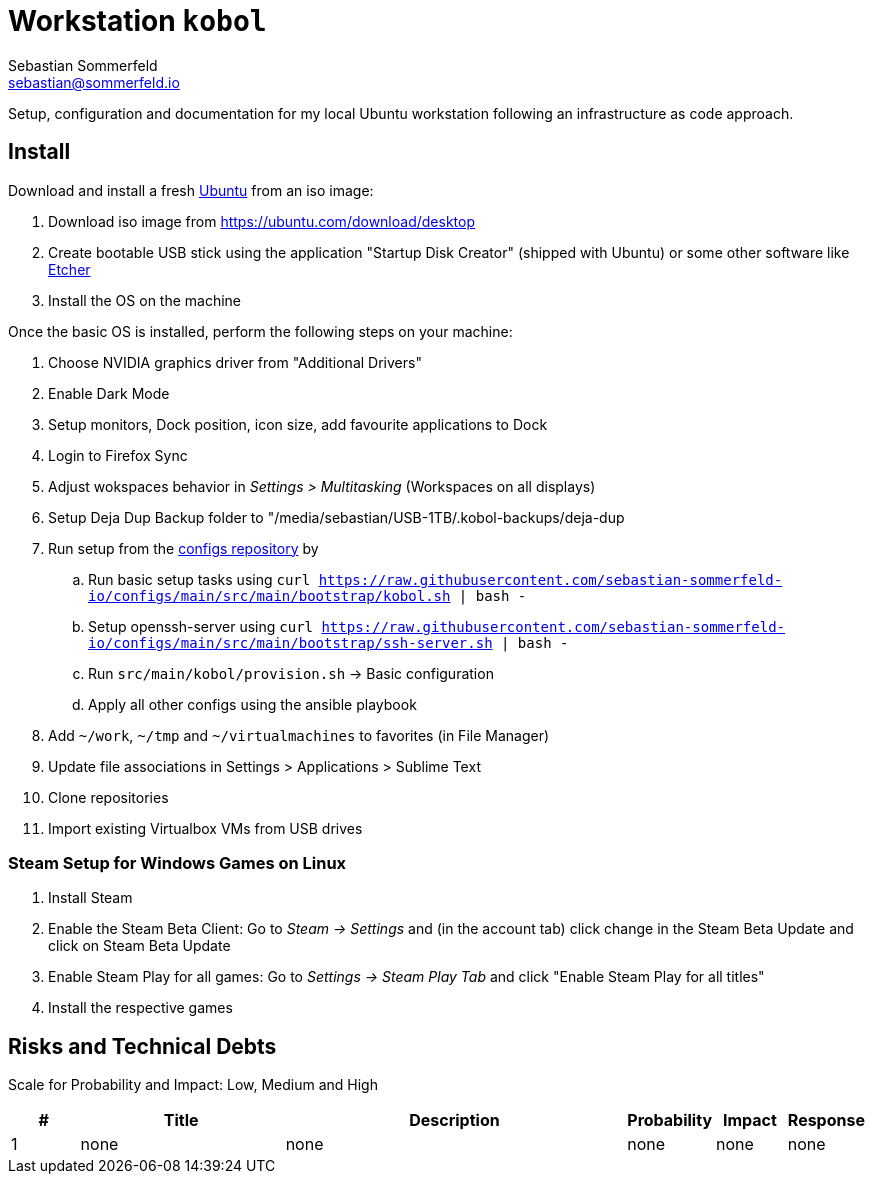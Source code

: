 = Workstation `kobol`
Sebastian Sommerfeld <sebastian@sommerfeld.io>

Setup, configuration and documentation for my local Ubuntu workstation following an infrastructure as code approach.

== Install
Download and install a fresh link:https://ubuntu.com[Ubuntu] from an iso image:

. Download iso image from https://ubuntu.com/download/desktop
. Create bootable USB stick using the application "Startup Disk Creator" (shipped with Ubuntu) or some other software like https://www.balena.io/etcher[Etcher]
. Install the OS on the machine

Once the basic OS is installed, perform the following steps on your machine:

. Choose NVIDIA graphics driver from "Additional Drivers"
. Enable Dark Mode
. Setup monitors, Dock position, icon size, add favourite applications to Dock
. Login to Firefox Sync
. Adjust wokspaces behavior in _Settings > Multitasking_ (Workspaces on all displays)
. Setup Deja Dup Backup folder to "/media/sebastian/USB-1TB/.kobol-backups/deja-dup
. Run setup from the link:https://github.com/sebastian-sommerfeld-io/configs[configs repository] by
.. Run basic setup tasks using `curl https://raw.githubusercontent.com/sebastian-sommerfeld-io/configs/main/src/main/bootstrap/kobol.sh | bash -`
.. Setup openssh-server using `curl https://raw.githubusercontent.com/sebastian-sommerfeld-io/configs/main/src/main/bootstrap/ssh-server.sh | bash -`
.. Run `src/main/kobol/provision.sh` -> Basic configuration
.. Apply all other configs using the ansible playbook
. Add `~/work`, `~/tmp` and `~/virtualmachines` to favorites (in File Manager)
. Update file associations in Settings > Applications > Sublime Text
. Clone repositories
. Import existing Virtualbox VMs from USB drives

=== Steam Setup for Windows Games on Linux
. Install Steam
. Enable the Steam Beta Client: Go to _Steam -> Settings_ and (in the account tab) click change in the Steam Beta Update and click on Steam Beta Update
. Enable Steam Play for all games: Go to _Settings -> Steam Play Tab_ and click "Enable Steam Play for all titles"
. Install the respective games

== Risks and Technical Debts
Scale for Probability and Impact: Low, Medium and High

[cols="1,3,5,1,1,1", options="header"]
|===
|# |Title |Description |Probability |Impact |Response
|{counter:usage} |none |none |none |none |none ||none
|===
